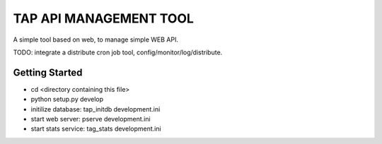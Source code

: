 TAP API MANAGEMENT TOOL
=======================

A simple tool based on web, to manage simple WEB API.

TODO: integrate a distribute cron job tool, config/monitor/log/distribute.


Getting Started
---------------
- cd <directory containing this file>
- python setup.py develop
- initilize database: tap_initdb development.ini
- start web server: pserve development.ini
- start stats service: tag_stats development.ini

